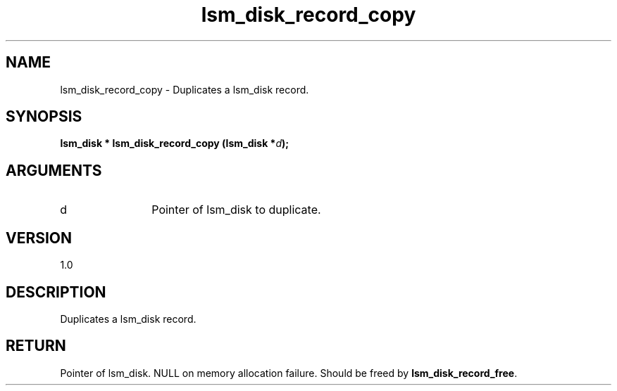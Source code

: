 .TH "lsm_disk_record_copy" 3 "lsm_disk_record_copy" "May 2018" "Libstoragemgmt C API Manual" 
.SH NAME
lsm_disk_record_copy \- Duplicates a lsm_disk record.
.SH SYNOPSIS
.B "lsm_disk  *" lsm_disk_record_copy
.BI "(lsm_disk *" d ");"
.SH ARGUMENTS
.IP "d" 12
Pointer of lsm_disk to duplicate.
.SH "VERSION"
1.0
.SH "DESCRIPTION"
Duplicates a lsm_disk record.
.SH "RETURN"
Pointer of lsm_disk. NULL on memory allocation failure. Should be
freed by \fBlsm_disk_record_free\fP.
